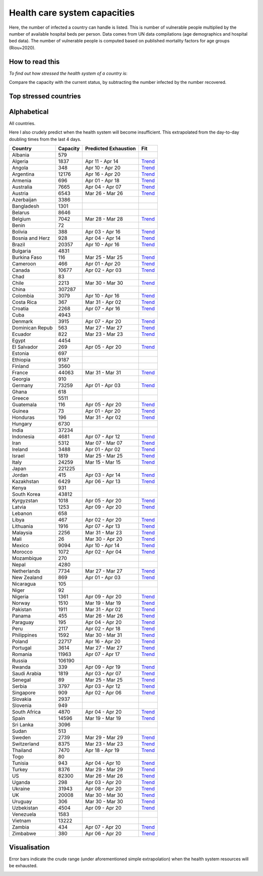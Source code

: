 
=============================
Health care system capacities
=============================

Here, the number of infected a country can handle is listed.
This is number of vulnerable people multiplied by the number of 
available hospital beds per person. 
Data comes from UN data compilations (age demographics and hospital bed data). 
The number of vulnerable people is computed based on published mortality factors for age groups (Riou+2020).

How to read this
-----------------

*To find out how stressed the health system of a country is*:

Compare the capacity with the current status, by subtracting the number infected by the number recovered.

Top stressed countries
-----------------------


==================  ===========
 Country             Capacity 
==================  ===========
Spain                  14596
Iran                    5312
Italy                  24259
Ecuador                  822
Israel                  1819
Norway                  1510
Panama                   455
Burkina Faso             116
US                     82300
Portugal                3614
Switzerland             8375
Dominican Republic          563
Belgium                 7042
Netherlands             7734
Austria                 6543
Turkey                  8376
Sweden                  2739
UK                     20008
Uruguay                  306
Chile                   2213
Malaysia                2256
France                 44063
Philippines             1592
Pakistan                1911
Costa Rica               367
Germany                73259
Estonia                  697
Ireland                 3488
Singapore                909
Saudi Arabia            1819
Jordan                   415
New Zealand              869
Armenia                  696
Canada                 10677
Honduras                 196
Slovenia                 949
Lebanon                  658
Australia               7665
Denmark                 3915
Morocco                 1072
Peru                    2117
Bosnia and Herzegovina          928
Tunisia                  943
Albania                  579
==================  ===========



Alphabetical
-----------------------

All countries.

Here I also crudely predict when the health system will become insufficient. 
This extrapolated from the day-to-day doubling times from the last 4 days.

==================  ===========  ======================   ======
 Country             Capacity     Predicted Exhaustion     Fit
==================  ===========  ======================   ======
Albania                  579      
Algeria                 1837      Apr 11 - Apr 14          `Trend <https://raw.githubusercontent.com/JohannesBuchner/COVID-19-analysis/master/results/Algeria.png>`_
Angola                   348      Apr 10 - Apr 20          `Trend <https://raw.githubusercontent.com/JohannesBuchner/COVID-19-analysis/master/results/Angola.png>`_
Argentina              12176      Apr 16 - Apr 20          `Trend <https://raw.githubusercontent.com/JohannesBuchner/COVID-19-analysis/master/results/Argentina.png>`_
Armenia                  696      Apr 01 - Apr 18          `Trend <https://raw.githubusercontent.com/JohannesBuchner/COVID-19-analysis/master/results/Armenia.png>`_
Australia               7665      Apr 04 - Apr 07          `Trend <https://raw.githubusercontent.com/JohannesBuchner/COVID-19-analysis/master/results/Australia.png>`_
Austria                 6543      Mar 26 - Mar 26          `Trend <https://raw.githubusercontent.com/JohannesBuchner/COVID-19-analysis/master/results/Austria.png>`_
Azerbaijan              3386      
Bangladesh              1301      
Belarus                 8646      
Belgium                 7042      Mar 28 - Mar 28          `Trend <https://raw.githubusercontent.com/JohannesBuchner/COVID-19-analysis/master/results/Belgium.png>`_
Benin                     72      
Bolivia                  388      Apr 03 - Apr 16          `Trend <https://raw.githubusercontent.com/JohannesBuchner/COVID-19-analysis/master/results/Bolivia.png>`_
Bosnia and Herz          928      Apr 04 - Apr 14          `Trend <https://raw.githubusercontent.com/JohannesBuchner/COVID-19-analysis/master/results/Bosnia%20and%20Herzegovina.png>`_
Brazil                 20357      Apr 10 - Apr 16          `Trend <https://raw.githubusercontent.com/JohannesBuchner/COVID-19-analysis/master/results/Brazil.png>`_
Bulgaria                4831      
Burkina Faso             116      Mar 25 - Mar 25          `Trend <https://raw.githubusercontent.com/JohannesBuchner/COVID-19-analysis/master/results/Burkina%20Faso.png>`_
Cameroon                 466      Apr 01 - Apr 20          `Trend <https://raw.githubusercontent.com/JohannesBuchner/COVID-19-analysis/master/results/Cameroon.png>`_
Canada                 10677      Apr 02 - Apr 03          `Trend <https://raw.githubusercontent.com/JohannesBuchner/COVID-19-analysis/master/results/Canada.png>`_
Chad                      83      
Chile                   2213      Mar 30 - Mar 30          `Trend <https://raw.githubusercontent.com/JohannesBuchner/COVID-19-analysis/master/results/Chile.png>`_
China                 307287      
Colombia                3079      Apr 10 - Apr 16          `Trend <https://raw.githubusercontent.com/JohannesBuchner/COVID-19-analysis/master/results/Colombia.png>`_
Costa Rica               367      Mar 31 - Apr 02          `Trend <https://raw.githubusercontent.com/JohannesBuchner/COVID-19-analysis/master/results/Costa%20Rica.png>`_
Croatia                 2268      Apr 07 - Apr 16          `Trend <https://raw.githubusercontent.com/JohannesBuchner/COVID-19-analysis/master/results/Croatia.png>`_
Cuba                    4943      
Denmark                 3915      Apr 07 - Apr 20          `Trend <https://raw.githubusercontent.com/JohannesBuchner/COVID-19-analysis/master/results/Denmark.png>`_
Dominican Repub          563      Mar 27 - Mar 27          `Trend <https://raw.githubusercontent.com/JohannesBuchner/COVID-19-analysis/master/results/Dominican%20Republic.png>`_
Ecuador                  822      Mar 23 - Mar 23          `Trend <https://raw.githubusercontent.com/JohannesBuchner/COVID-19-analysis/master/results/Ecuador.png>`_
Egypt                   4454      
El Salvador              269      Apr 05 - Apr 20          `Trend <https://raw.githubusercontent.com/JohannesBuchner/COVID-19-analysis/master/results/El%20Salvador.png>`_
Estonia                  697      
Ethiopia                9187      
Finland                 3560      
France                 44063      Mar 31 - Mar 31          `Trend <https://raw.githubusercontent.com/JohannesBuchner/COVID-19-analysis/master/results/France.png>`_
Georgia                  910      
Germany                73259      Apr 01 - Apr 03          `Trend <https://raw.githubusercontent.com/JohannesBuchner/COVID-19-analysis/master/results/Germany.png>`_
Ghana                    618      
Greece                  5511      
Guatemala                116      Apr 05 - Apr 20          `Trend <https://raw.githubusercontent.com/JohannesBuchner/COVID-19-analysis/master/results/Guatemala.png>`_
Guinea                    73      Apr 01 - Apr 20          `Trend <https://raw.githubusercontent.com/JohannesBuchner/COVID-19-analysis/master/results/Guinea.png>`_
Honduras                 196      Mar 31 - Apr 02          `Trend <https://raw.githubusercontent.com/JohannesBuchner/COVID-19-analysis/master/results/Honduras.png>`_
Hungary                 6730      
India                  37234      
Indonesia               4681      Apr 07 - Apr 12          `Trend <https://raw.githubusercontent.com/JohannesBuchner/COVID-19-analysis/master/results/Indonesia.png>`_
Iran                    5312      Mar 07 - Mar 07          `Trend <https://raw.githubusercontent.com/JohannesBuchner/COVID-19-analysis/master/results/Iran.png>`_
Ireland                 3488      Apr 01 - Apr 02          `Trend <https://raw.githubusercontent.com/JohannesBuchner/COVID-19-analysis/master/results/Ireland.png>`_
Israel                  1819      Mar 25 - Mar 25          `Trend <https://raw.githubusercontent.com/JohannesBuchner/COVID-19-analysis/master/results/Israel.png>`_
Italy                  24259      Mar 15 - Mar 15          `Trend <https://raw.githubusercontent.com/JohannesBuchner/COVID-19-analysis/master/results/Italy.png>`_
Japan                 221225      
Jordan                   415      Apr 03 - Apr 14          `Trend <https://raw.githubusercontent.com/JohannesBuchner/COVID-19-analysis/master/results/Jordan.png>`_
Kazakhstan              6429      Apr 06 - Apr 13          `Trend <https://raw.githubusercontent.com/JohannesBuchner/COVID-19-analysis/master/results/Kazakhstan.png>`_
Kenya                    931      
South Korea            43812      
Kyrgyzstan              1018      Apr 05 - Apr 20          `Trend <https://raw.githubusercontent.com/JohannesBuchner/COVID-19-analysis/master/results/Kyrgyzstan.png>`_
Latvia                  1253      Apr 09 - Apr 20          `Trend <https://raw.githubusercontent.com/JohannesBuchner/COVID-19-analysis/master/results/Latvia.png>`_
Lebanon                  658      
Libya                    467      Apr 02 - Apr 20          `Trend <https://raw.githubusercontent.com/JohannesBuchner/COVID-19-analysis/master/results/Libya.png>`_
Lithuania               1916      Apr 07 - Apr 13          `Trend <https://raw.githubusercontent.com/JohannesBuchner/COVID-19-analysis/master/results/Lithuania.png>`_
Malaysia                2256      Mar 31 - Mar 23          `Trend <https://raw.githubusercontent.com/JohannesBuchner/COVID-19-analysis/master/results/Malaysia.png>`_
Mali                      26      Mar 30 - Apr 20          `Trend <https://raw.githubusercontent.com/JohannesBuchner/COVID-19-analysis/master/results/Mali.png>`_
Mexico                  9094      Apr 10 - Apr 14          `Trend <https://raw.githubusercontent.com/JohannesBuchner/COVID-19-analysis/master/results/Mexico.png>`_
Morocco                 1072      Apr 02 - Apr 04          `Trend <https://raw.githubusercontent.com/JohannesBuchner/COVID-19-analysis/master/results/Morocco.png>`_
Mozambique               270      
Nepal                   4280      
Netherlands             7734      Mar 27 - Mar 27          `Trend <https://raw.githubusercontent.com/JohannesBuchner/COVID-19-analysis/master/results/Netherlands.png>`_
New Zealand              869      Apr 01 - Apr 03          `Trend <https://raw.githubusercontent.com/JohannesBuchner/COVID-19-analysis/master/results/New%20Zealand.png>`_
Nicaragua                105      
Niger                     92      
Nigeria                 1361      Apr 09 - Apr 20          `Trend <https://raw.githubusercontent.com/JohannesBuchner/COVID-19-analysis/master/results/Nigeria.png>`_
Norway                  1510      Mar 19 - Mar 19          `Trend <https://raw.githubusercontent.com/JohannesBuchner/COVID-19-analysis/master/results/Norway.png>`_
Pakistan                1911      Mar 31 - Apr 02          `Trend <https://raw.githubusercontent.com/JohannesBuchner/COVID-19-analysis/master/results/Pakistan.png>`_
Panama                   455      Mar 26 - Mar 26          `Trend <https://raw.githubusercontent.com/JohannesBuchner/COVID-19-analysis/master/results/Panama.png>`_
Paraguay                 195      Apr 04 - Apr 20          `Trend <https://raw.githubusercontent.com/JohannesBuchner/COVID-19-analysis/master/results/Paraguay.png>`_
Peru                    2117      Apr 02 - Apr 18          `Trend <https://raw.githubusercontent.com/JohannesBuchner/COVID-19-analysis/master/results/Peru.png>`_
Philippines             1592      Mar 30 - Mar 31          `Trend <https://raw.githubusercontent.com/JohannesBuchner/COVID-19-analysis/master/results/Philippines.png>`_
Poland                 22717      Apr 16 - Apr 20          `Trend <https://raw.githubusercontent.com/JohannesBuchner/COVID-19-analysis/master/results/Poland.png>`_
Portugal                3614      Mar 27 - Mar 27          `Trend <https://raw.githubusercontent.com/JohannesBuchner/COVID-19-analysis/master/results/Portugal.png>`_
Romania                11963      Apr 07 - Apr 17          `Trend <https://raw.githubusercontent.com/JohannesBuchner/COVID-19-analysis/master/results/Romania.png>`_
Russia                106190      
Rwanda                   339      Apr 09 - Apr 19          `Trend <https://raw.githubusercontent.com/JohannesBuchner/COVID-19-analysis/master/results/Rwanda.png>`_
Saudi Arabia            1819      Apr 03 - Apr 07          `Trend <https://raw.githubusercontent.com/JohannesBuchner/COVID-19-analysis/master/results/Saudi%20Arabia.png>`_
Senegal                   89      Mar 25 - Mar 25          `Trend <https://raw.githubusercontent.com/JohannesBuchner/COVID-19-analysis/master/results/Senegal.png>`_
Serbia                  3797      Apr 03 - Apr 12          `Trend <https://raw.githubusercontent.com/JohannesBuchner/COVID-19-analysis/master/results/Serbia.png>`_
Singapore                909      Apr 02 - Apr 06          `Trend <https://raw.githubusercontent.com/JohannesBuchner/COVID-19-analysis/master/results/Singapore.png>`_
Slovakia                2937      
Slovenia                 949      
South Africa            4870      Apr 04 - Apr 20          `Trend <https://raw.githubusercontent.com/JohannesBuchner/COVID-19-analysis/master/results/South%20Africa.png>`_
Spain                  14596      Mar 19 - Mar 19          `Trend <https://raw.githubusercontent.com/JohannesBuchner/COVID-19-analysis/master/results/Spain.png>`_
Sri Lanka               3096      
Sudan                    513      
Sweden                  2739      Mar 29 - Mar 29          `Trend <https://raw.githubusercontent.com/JohannesBuchner/COVID-19-analysis/master/results/Sweden.png>`_
Switzerland             8375      Mar 23 - Mar 23          `Trend <https://raw.githubusercontent.com/JohannesBuchner/COVID-19-analysis/master/results/Switzerland.png>`_
Thailand                7470      Apr 18 - Apr 19          `Trend <https://raw.githubusercontent.com/JohannesBuchner/COVID-19-analysis/master/results/Thailand.png>`_
Togo                      80      
Tunisia                  943      Apr 04 - Apr 10          `Trend <https://raw.githubusercontent.com/JohannesBuchner/COVID-19-analysis/master/results/Tunisia.png>`_
Turkey                  8376      Mar 29 - Mar 29          `Trend <https://raw.githubusercontent.com/JohannesBuchner/COVID-19-analysis/master/results/Turkey.png>`_
US                     82300      Mar 26 - Mar 26          `Trend <https://raw.githubusercontent.com/JohannesBuchner/COVID-19-analysis/master/results/US.png>`_
Uganda                   298      Apr 03 - Apr 20          `Trend <https://raw.githubusercontent.com/JohannesBuchner/COVID-19-analysis/master/results/Uganda.png>`_
Ukraine                31943      Apr 08 - Apr 20          `Trend <https://raw.githubusercontent.com/JohannesBuchner/COVID-19-analysis/master/results/Ukraine.png>`_
UK                     20008      Mar 30 - Mar 30          `Trend <https://raw.githubusercontent.com/JohannesBuchner/COVID-19-analysis/master/results/UK.png>`_
Uruguay                  306      Mar 30 - Mar 30          `Trend <https://raw.githubusercontent.com/JohannesBuchner/COVID-19-analysis/master/results/Uruguay.png>`_
Uzbekistan              4504      Apr 09 - Apr 20          `Trend <https://raw.githubusercontent.com/JohannesBuchner/COVID-19-analysis/master/results/Uzbekistan.png>`_
Venezuela               1583      
Vietnam                13222      
Zambia                   434      Apr 07 - Apr 20          `Trend <https://raw.githubusercontent.com/JohannesBuchner/COVID-19-analysis/master/results/Zambia.png>`_
Zimbabwe                 380      Apr 06 - Apr 20          `Trend <https://raw.githubusercontent.com/JohannesBuchner/COVID-19-analysis/master/results/Zimbabwe.png>`_
==================  ===========  ======================   ======

Visualisation
--------------

Error bars indicate the crude range (under aforementioned simple extrapolation)
when the health system resources will be exhausted.

.. image:: https://raw.githubusercontent.com/JohannesBuchner/COVID-19-analysis/master/results/predictions.png


